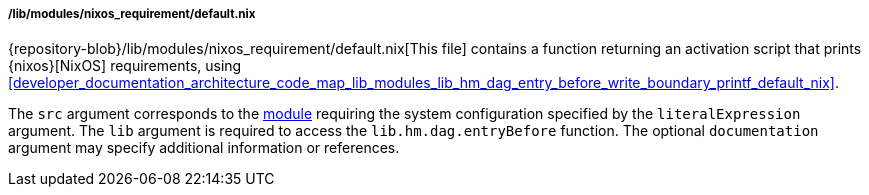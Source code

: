 ===== /lib/modules/nixos_requirement/default.nix

{repository-blob}/lib/modules/nixos_requirement/default.nix[This file] contains
a function returning an activation script that prints {nixos}[NixOS]
requirements, using
<<developer_documentation_architecture_code_map_lib_modules_lib_hm_dag_entry_before_write_boundary_printf_default_nix>>.

The `src` argument corresponds to the
<<developer_documentation_architecture_code_map_modules_directory, module>>
requiring the system configuration specified by the `literalExpression`
argument. The `lib` argument is required to access the `lib.hm.dag.entryBefore`
function. The optional `documentation` argument may specify additional
information or references.
